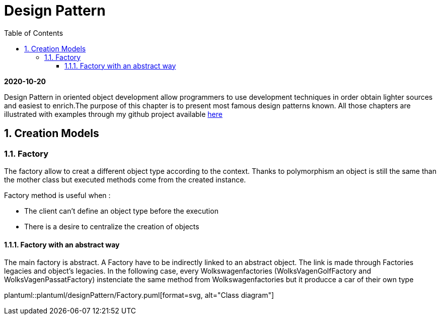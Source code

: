 //
// file: index.adoc
//

= Design Pattern
:sectnums:
:toc: left
:toclevels: 3
:imagesdir: img


*2020-10-20*

Design Pattern in oriented object development allow programmers to use development techniques in order obtain lighter sources and easiest to enrich.The purpose of this chapter is to present  most famous design patterns known. All those  chapters are illustrated with examples through my github project available https://github.com/florianley/designPaterns[here]

== Creation Models
=== Factory
The factory allow to creat a different object type according to the context. Thanks to polymorphism an object is still the same than the mother class but executed methods come from the created instance.

Factory method is useful when :

* The client can't define an object type before the execution
* There is a desire to centralize the creation of objects

==== Factory with an abstract way
The main factory is abstract. A Factory have to be indirectly linked to an abstract object. The link is made through Factories legacies and object's legacies. In the following case, every Wolkswagenfactories (WolksVagenGolfFactory and WolksVagenPassatFactory)  instenciate the same method from Wolkswagenfactories but it producce a car of their own type

plantuml::plantuml/designPattern/Factory.puml[format=svg, alt="Class diagram"]


